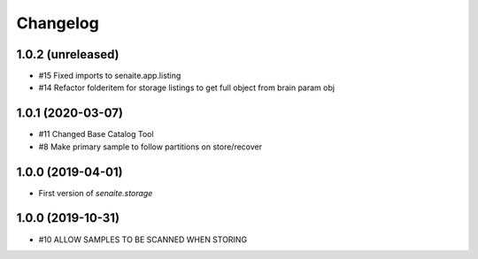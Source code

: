 Changelog
=========

1.0.2 (unreleased)
------------------

- #15 Fixed imports to senaite.app.listing
- #14 Refactor folderitem for storage listings to get full object from brain param obj


1.0.1 (2020-03-07)
------------------

- #11 Changed Base Catalog Tool
- #8 Make primary sample to follow partitions on store/recover


1.0.0 (2019-04-01)
------------------

- First version of `senaite.storage`


1.0.0 (2019-10-31)
------------------

- #10 ALLOW SAMPLES TO BE SCANNED WHEN STORING
